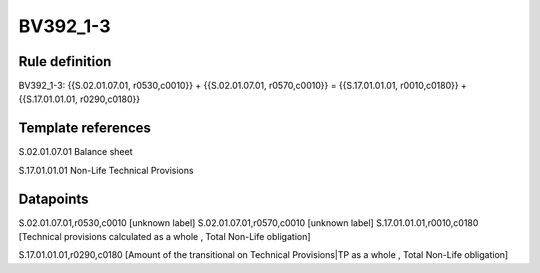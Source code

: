 =========
BV392_1-3
=========

Rule definition
---------------

BV392_1-3: {{S.02.01.07.01, r0530,c0010}} + {{S.02.01.07.01, r0570,c0010}} = {{S.17.01.01.01, r0010,c0180}} + {{S.17.01.01.01, r0290,c0180}}


Template references
-------------------

S.02.01.07.01 Balance sheet

S.17.01.01.01 Non-Life Technical Provisions


Datapoints
----------

S.02.01.07.01,r0530,c0010 [unknown label]
S.02.01.07.01,r0570,c0010 [unknown label]
S.17.01.01.01,r0010,c0180 [Technical provisions calculated as a whole , Total Non-Life obligation]

S.17.01.01.01,r0290,c0180 [Amount of the transitional on Technical Provisions|TP as a whole , Total Non-Life obligation]



